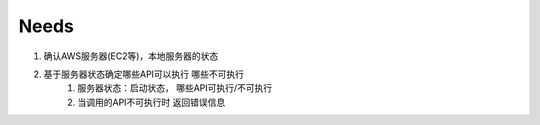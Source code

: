 ====================
Needs
====================
1. 确认AWS服务器(EC2等)，本地服务器的状态

2. 基于服务器状态确定哪些API可以执行 哪些不可执行
    1. 服务器状态：启动状态， 哪些API可执行/不可执行
    2. 当调用的API不可执行时 返回错误信息
